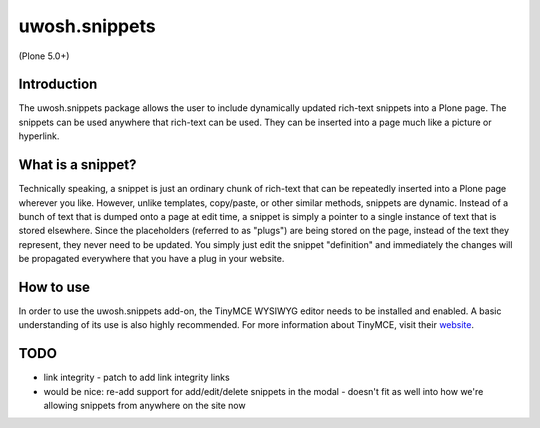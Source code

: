 .. raw::html

==============
uwosh.snippets
==============

(Plone 5.0+)

Introduction
------------
The uwosh.snippets package allows the user to include dynamically updated rich-text snippets
into a Plone page. The snippets can be used anywhere that rich-text can be used. They can be
inserted into a page much like a picture or hyperlink.

What is a snippet?
------------------
Technically speaking, a snippet is just an ordinary chunk of rich-text that can be repeatedly
inserted into a Plone page wherever you like. However, unlike templates, copy/paste, or other
similar methods, snippets are dynamic. Instead of a bunch of text that is dumped onto a page at
edit time, a snippet is simply a pointer to a single instance of text that is stored elsewhere.
Since the placeholders (referred to as "plugs") are being stored on the page, instead of the
text they represent, they never need to be updated. You simply just edit the snippet "definition"
and immediately the changes will be propagated everywhere that you have a plug in your website.


How to use
----------
In order to use the uwosh.snippets add-on, the TinyMCE WYSIWYG editor needs to be installed
and enabled. A basic understanding of its use is also highly recommended. For more information
about TinyMCE, visit their `website <http://www.tinymce.com>`_.


TODO
----

- link integrity
  - patch to add link integrity links


- would be nice: re-add support for add/edit/delete snippets in the modal
  - doesn't fit as well into how we're allowing snippets from anywhere on the site now
